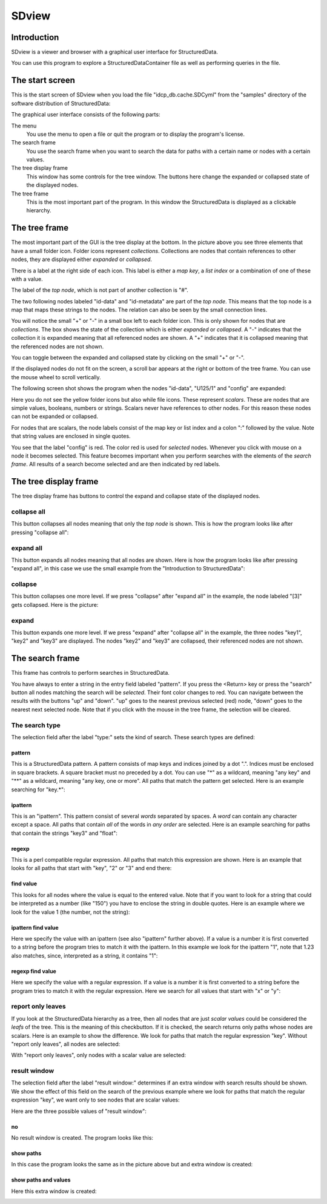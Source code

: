 SDview
======

Introduction
------------

SDview is a viewer and browser with a graphical user interface for
StructuredData. 

You can use this program to explore a StructuredDataContainer file as well as
performing queries in the file. 

The start screen
----------------

This is the start screen of SDview when you load the file
"idcp_db.cache.SDCyml" from the "samples" directory of the software
distribution of StructuredData:

.. image:: images/SDview-idcp_db-initialwin.png

The graphical user interface consists of the following parts:

The menu
  You use the menu to open a file or quit the program or to display the
  program's license.

The search frame
  You use the search frame when you want to search the data for paths with a
  certain name or nodes with a certain values.

The tree display frame
  This window has some controls for the tree window. The buttons here change
  the expanded or collapsed state of the displayed nodes.

The tree frame
  This is the most important part of the program. In this window the
  StructuredData is displayed as a clickable hierarchy.

The tree frame
--------------

The most important part of the GUI is the tree display at the bottom. In the
picture above you see three elements that have a small folder icon. Folder
icons represent *collections*. Collections are nodes that contain references to
other nodes, they are displayed either *expanded* or *collapsed*. 

There is a label at the right side of each icon. This label is either a *map
key*, a *list index* or a combination of one of these with a value. 

The label of the *top node*, which is not part of another collection is "#".

The two following nodes labeled "id-data" and "id-metadata" are part of the
*top node*. This means that the top node is a map that maps these strings to
the nodes. The relation can also be seen by the small connection lines.

You will notice the small "+" or "-" in a small box left to each folder icon.
This is only shown for nodes that are *collections*. The box shows the state of
the collection which is either *expanded* or *collapsed*. A "-" indicates that
the collection it is expanded meaning that all referenced nodes are shown. A
"+" indicates that it is collapsed meaning that the referenced nodes are not
shown.

You can toggle between the expanded and collapsed state by clicking on the
small "+" or "-".

If the displayed nodes do not fit on the screen, a scroll bar appears at the
right or bottom of the tree frame. You can use the mouse wheel to scroll
vertically.

The following screen shot shows the program when the nodes "id-data", "U125/1"
and "config" are expanded:

.. image:: images/SDview-idcp_db-expanded.png

Here you do not see the yellow folder icons but also while file icons. These
represent *scalars*. These are nodes that are simple values, booleans, numbers
or strings. Scalars never have references to other nodes. For this reason these
nodes can not be expanded or collapsed.

For nodes that are scalars, the node labels consist of the map key or list
index and a colon ":" followed by the value. Note that string values are
enclosed in single quotes. 

You see that the label "config" is red. The color red is used for *selected*
nodes. Whenever you click with mouse on a node it becomes selected. This
feature becomes important when you perform searches with the elements of the
*search frame*. All results of a search become selected and are then indicated
by red labels.

The tree display frame
----------------------

The tree display frame has buttons to control the expand and collapse state of
the displayed nodes.

collapse all
++++++++++++

This button collapses all nodes meaning that only the *top node* is shown.
This is how the program looks like after pressing "collapse all":

.. image:: images/SDview-small-collapse-all.png

expand all
++++++++++

This button expands all nodes meaning that all nodes are shown. Here is how the
program looks like after pressing "expand all", in this case we use the small
example from the "Introduction to StructuredData":

.. image:: images/SDview-small-expand-all.png

collapse
++++++++

This button collapses one more level. If we press "collapse" after "expand all"
in the example, the node labeled "[3]" gets collapsed. Here is the picture:

.. image:: images/SDview-small-collapse.png

expand
++++++

This button expands one more level. If we press "expand" after "collapse all"
in the example, the three nodes "key1", "key2" and "key3" are displayed. The
nodes "key2" and "key3" are collapsed, their referenced nodes are not shown.

.. image:: images/SDview-small-expand.png

The search frame
----------------

This frame has controls to perform searches in StructuredData. 

You have always to enter a string in the entry field labeled "pattern". If you
press the <Return> key or press the "search" button all nodes matching the
search will be *selected*. Their font color changes to red. You can navigate
between the results with the buttons "up" and "down". "up" goes to the nearest
previous selected (red) node, "down" goes to the nearest next selected node.
Note that if you click with the mouse in the tree frame, the selection will be
cleared. 

The search type
+++++++++++++++

The selection field after the label "type:" sets the kind of search. These
search types are defined:

pattern
:::::::

This is a StructuredData pattern. A pattern consists of map keys and indices
joined by a dot ".". Indices must be enclosed in square brackets. A square
bracket must no preceded by a dot. You can use "*" as a wildcard, meaning "any
key" and "**" as a wildcard, meaning "any key, one or more". All paths that
match the pattern get selected. Here is an example searching for "key.*":

.. image:: images/SDview-small-pattern1.png

ipattern
::::::::

This is an "ipattern". This pattern consist of several *words* separated by
spaces. A *word* can contain any character except a space. All paths that
contain *all* of the words in *any order* are selected. Here is an example
searching for paths that contain the strings "key3" and "float":

.. image:: images/SDview-small-pattern2.png

regexp
::::::

This is a perl compatible regular expression. All paths that match this
expression are shown. Here is an example that looks for all paths that start
with "key", "2" or "3" and end there:

.. image:: images/SDview-small-pattern3.png

find value
::::::::::

This looks for all nodes where the value is equal to the entered value. Note
that if you want to look for a string that could be interpreted as a number
(like "150") you have to enclose the string in double quotes. Here is an
example where we look for the value 1 (the number, not the string):

.. image:: images/SDview-small-pattern4.png

ipattern find value
:::::::::::::::::::

Here we specify the value with an ipattern (see also "ipattern" further above).
If a value is a number it is first converted to a string before the program
tries to match it with the ipattern. In this example we look for the ipattern
"1", note that 1.23 also matches, since, interpreted as a string, it contains
"1":

.. image:: images/SDview-small-pattern5.png

regexp find value
:::::::::::::::::

Here we specify the value with a regular expression. If a value is a number it
is first converted to a string before the program tries to match it with the
regular expression. Here we search for all values that start with "x" or "y":

.. image:: images/SDview-small-pattern6.png

report only leaves
++++++++++++++++++

If you look at the StructuredData hierarchy as a tree, then all nodes that are
just *scalar values* could be considered the *leafs* of the tree. This is the
meaning of this checkbutton. If it is checked, the search returns only paths
whose nodes are scalars. Here is an example to show the difference. We look for
paths that match the regular expression "key". Without "report only leaves",
all nodes are selected:

.. image:: images/SDview-small-pattern7.png

With "report only leaves", only nodes with a scalar value are selected:

.. image:: images/SDview-small-pattern8.png

result window
+++++++++++++

The selection field after the label "result window:" determines if an extra
window with search results should be shown.  We show the effect of this field
on the search of the previous example where we look for paths that match the
regular expression "key", we want only to see nodes that are scalar values:


Here are the three possible values of "result window":

no
::

No result window is created. The program looks like this:

.. image:: images/SDview-small-pattern8.png

show paths
::::::::::

In this case the program looks the same as in the picture above but and extra
window is created:

.. image:: images/SDview-small-pattern-result1.png

show paths and values
:::::::::::::::::::::

Here this extra window is created:

.. image:: images/SDview-small-pattern-result2.png

